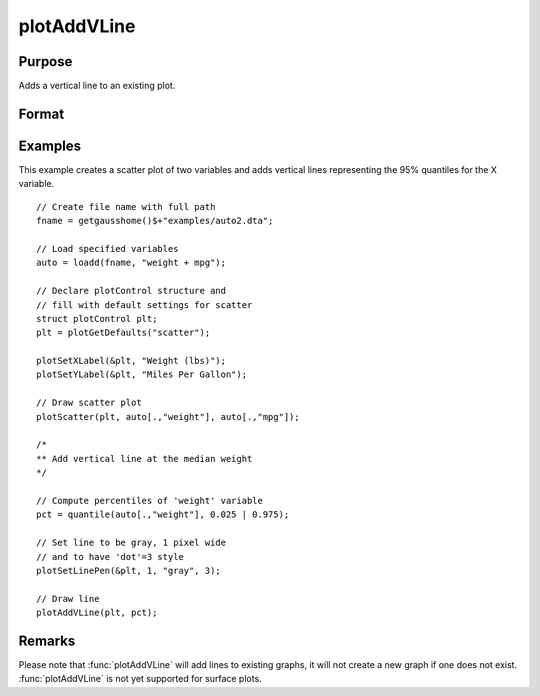 
plotAddVLine
==============================================

Purpose
----------------
Adds a vertical line to an existing plot.

Format
----------------
.. function:: plotAddVLine([myPlot, ]x)

    :param myPlot: Optional argument. An instance of a :class:`plotControl` structure.
    :type myPlot: struct

    :param x: the X coordinate(s) specifying where the vertical lines should be added.
    :type x: scalar or Nx1 vector


Examples
----------------

This example creates a scatter plot of two variables and adds vertical lines representing the 95% quantiles for the X variable.

.. figure:: _static/images/plotaddvline-cr-1.jpg
   :scale: 50 %

::

    // Create file name with full path
    fname = getgausshome()$+"examples/auto2.dta";

    // Load specified variables
    auto = loadd(fname, "weight + mpg");

    // Declare plotControl structure and
    // fill with default settings for scatter
    struct plotControl plt;
    plt = plotGetDefaults("scatter");

    plotSetXLabel(&plt, "Weight (lbs)");
    plotSetYLabel(&plt, "Miles Per Gallon");

    // Draw scatter plot
    plotScatter(plt, auto[.,"weight"], auto[.,"mpg"]);

    /*
    ** Add vertical line at the median weight
    */

    // Compute percentiles of 'weight' variable
    pct = quantile(auto[.,"weight"], 0.025 | 0.975);

    // Set line to be gray, 1 pixel wide
    // and to have 'dot'=3 style
    plotSetLinePen(&plt, 1, "gray", 3);

    // Draw line
    plotAddVLine(plt, pct);


Remarks
-------

Please note that :func:`plotAddVLine` will add lines to existing graphs, it
will not create a new graph if one does not exist. :func:`plotAddVLine` is not
yet supported for surface plots.


.. seealso:: Functions :func:`plotAddHLine`, :func:`plotAddVBar`
